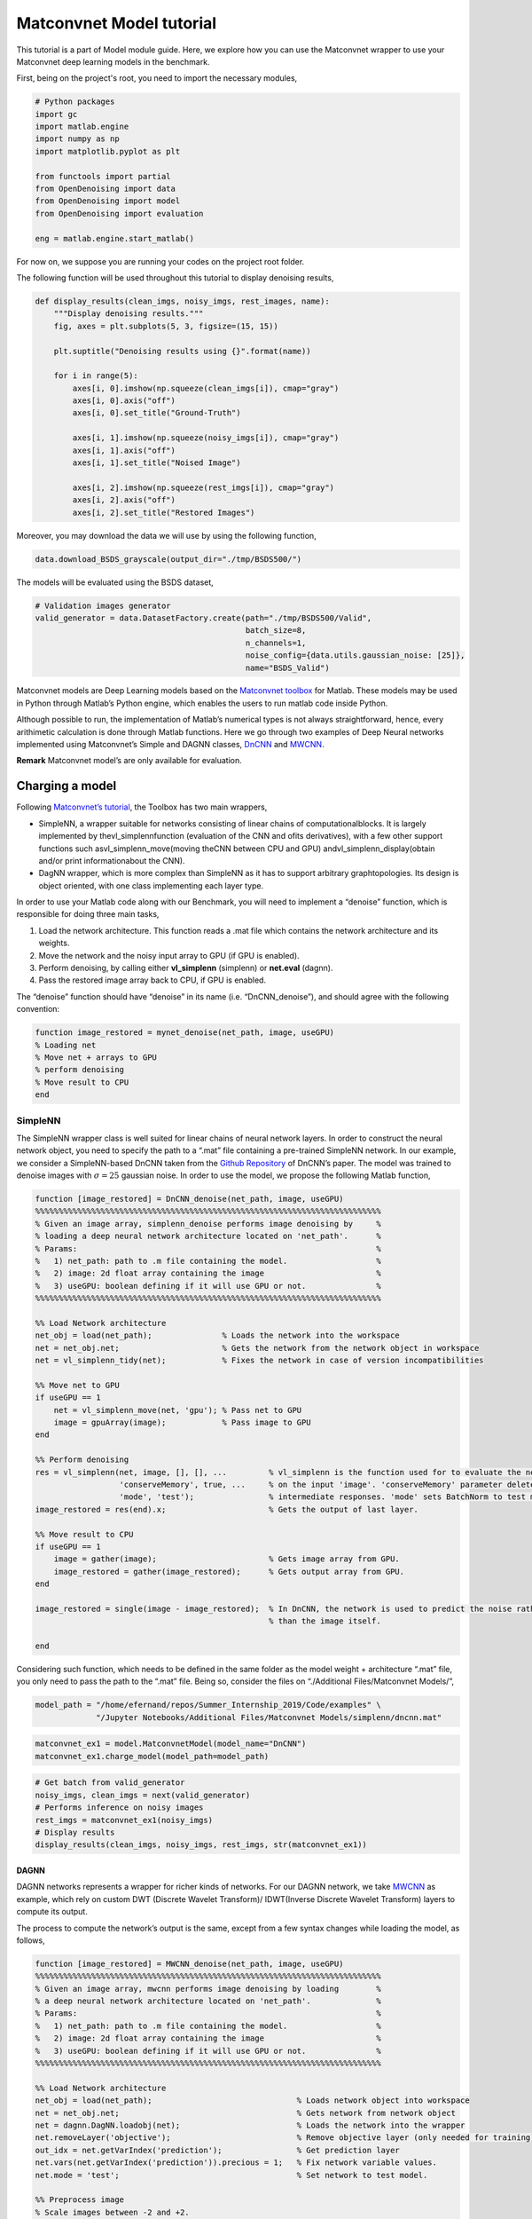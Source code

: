 Matconvnet Model tutorial
=========================

This tutorial is a part of Model module guide. Here, we explore how you
can use the Matconvnet wrapper to use your Matconvnet deep learning
models in the benchmark.

First, being on the project's root, you need to import the necessary modules,

.. code:: python

    # Python packages
    import gc
    import matlab.engine
    import numpy as np
    import matplotlib.pyplot as plt

    from functools import partial
    from OpenDenoising import data
    from OpenDenoising import model
    from OpenDenoising import evaluation

    eng = matlab.engine.start_matlab()

For now on, we suppose you are running your codes on the project root folder.

The following function will be used throughout this tutorial to display denoising results,

.. code:: python

    def display_results(clean_imgs, noisy_imgs, rest_images, name):
        """Display denoising results."""
        fig, axes = plt.subplots(5, 3, figsize=(15, 15))

        plt.suptitle("Denoising results using {}".format(name))

        for i in range(5):
            axes[i, 0].imshow(np.squeeze(clean_imgs[i]), cmap="gray")
            axes[i, 0].axis("off")
            axes[i, 0].set_title("Ground-Truth")

            axes[i, 1].imshow(np.squeeze(noisy_imgs[i]), cmap="gray")
            axes[i, 1].axis("off")
            axes[i, 1].set_title("Noised Image")

            axes[i, 2].imshow(np.squeeze(rest_imgs[i]), cmap="gray")
            axes[i, 2].axis("off")
            axes[i, 2].set_title("Restored Images")

Moreover, you may download the data we will use by using the following function,

.. code:: python

    data.download_BSDS_grayscale(output_dir="./tmp/BSDS500/")

The models will be evaluated using the BSDS dataset,

.. code:: python

    # Validation images generator
    valid_generator = data.DatasetFactory.create(path="./tmp/BSDS500/Valid",
                                                 batch_size=8,
                                                 n_channels=1,
                                                 noise_config={data.utils.gaussian_noise: [25]},
                                                 name="BSDS_Valid")


Matconvnet models are Deep Learning models based on the `Matconvnet
toolbox <http://www.vlfeat.org/matconvnet/>`__ for Matlab. These models
may be used in Python through Matlab’s Python engine, which enables the
users to run matlab code inside Python.

Although possible to run, the implementation of Matlab’s numerical types
is not always straightforward, hence, every arithimetic calculation is
done through Matlab functions. Here we go through two examples of Deep
Neural networks implemented using Matconvnet’s Simple and DAGNN classes,
`DnCNN <https://github.com/cszn/DnCNN>`__ and
`MWCNN <https://github.com/lpj0/MWCNN>`__.

**Remark** Matconvnet model’s are only available for evaluation.

Charging a model
-----------------

Following `Matconvnet’s
tutorial <http://www.vlfeat.org/matconvnet/matconvnet-manual.pdf>`__,
the Toolbox has two main wrappers,

-  SimpleNN, a wrapper suitable for networks consisting of linear chains
   of computationalblocks. It is largely implemented by
   thevl_simplennfunction (evaluation of the CNN and ofits derivatives),
   with a few other support functions such asvl_simplenn_move(moving
   theCNN between CPU and GPU) andvl_simplenn_display(obtain and/or
   print informationabout the CNN).
-  DagNN wrapper, which is more complex than SimpleNN as it has to
   support arbitrary graphtopologies. Its design is object oriented,
   with one class implementing each layer type.

In order to use your Matlab code along with our Benchmark, you will need
to implement a “denoise” function, which is responsible for doing three
main tasks,

1. Load the network architecture. This function reads a .mat file which
   contains the network architecture and its weights.
2. Move the network and the noisy input array to GPU (if GPU is
   enabled).
3. Perform denoising, by calling either **vl_simplenn** (simplenn) or
   **net.eval** (dagnn).
4. Pass the restored image array back to CPU, if GPU is enabled.

The “denoise” function should have “denoise” in its name (i.e.
“DnCNN_denoise”), and should agree with the following convention:

.. code:: matlab

   function image_restored = mynet_denoise(net_path, image, useGPU)
   % Loading net
   % Move net + arrays to GPU
   % perform denoising
   % Move result to CPU
   end

SimpleNN
~~~~~~~~~

The SimpleNN wrapper class is well suited for linear chains of neural
network layers. In order to construct the neural network object, you
need to specify the path to a “.mat” file containing a pre-trained
SimpleNN network. In our example, we consider a SimpleNN-based DnCNN
taken from the `Github Repository <https://github.com/cszn/DnCNN>`__ of
DnCNN’s paper. The model was trained to denoise images with
:math:`\sigma=25` gaussian noise. In order to use the model, we propose
the following Matlab function,

.. code:: matlab

   function [image_restored] = DnCNN_denoise(net_path, image, useGPU)
   %%%%%%%%%%%%%%%%%%%%%%%%%%%%%%%%%%%%%%%%%%%%%%%%%%%%%%%%%%%%%%%%%%%%%%%%%%
   % Given an image array, simplenn_denoise performs image denoising by     %
   % loading a deep neural network architecture located on 'net_path'.      %
   % Params:                                                                %
   %   1) net_path: path to .m file containing the model.                   %
   %   2) image: 2d float array containing the image                        %
   %   3) useGPU: boolean defining if it will use GPU or not.               %
   %%%%%%%%%%%%%%%%%%%%%%%%%%%%%%%%%%%%%%%%%%%%%%%%%%%%%%%%%%%%%%%%%%%%%%%%%%

   %% Load Network architecture
   net_obj = load(net_path);               % Loads the network into the workspace
   net = net_obj.net;                      % Gets the network from the network object in workspace
   net = vl_simplenn_tidy(net);            % Fixes the network in case of version incompatibilities

   %% Move net to GPU
   if useGPU == 1
       net = vl_simplenn_move(net, 'gpu'); % Pass net to GPU
       image = gpuArray(image);            % Pass image to GPU
   end

   %% Perform denoising
   res = vl_simplenn(net, image, [], [], ...         % vl_simplenn is the function used for to evaluate the network
                     'conserveMemory', true, ...     % on the input 'image'. 'conserveMemory' parameter deletes all
                     'mode', 'test');                % intermediate responses. 'mode' sets BatchNorm to test mode.
   image_restored = res(end).x;                      % Gets the output of last layer.

   %% Move result to CPU
   if useGPU == 1
       image = gather(image);                        % Gets image array from GPU.
       image_restored = gather(image_restored);      % Gets output array from GPU.
   end

   image_restored = single(image - image_restored);  % In DnCNN, the network is used to predict the noise rather
                                                     % than the image itself.

   end

Considering such function, which needs to be defined in the same folder
as the model weight + architecture “.mat” file, you only need to pass
the path to the “.mat” file. Being so, consider the files on
“./Additional Files/Matconvnet Models/”,

.. code:: python

    model_path = "/home/efernand/repos/Summer_Internship_2019/Code/examples" \
                 "/Jupyter Notebooks/Additional Files/Matconvnet Models/simplenn/dncnn.mat"

.. code:: python

    matconvnet_ex1 = model.MatconvnetModel(model_name="DnCNN")
    matconvnet_ex1.charge_model(model_path=model_path)

.. code:: python

    # Get batch from valid_generator
    noisy_imgs, clean_imgs = next(valid_generator)
    # Performs inference on noisy images
    rest_imgs = matconvnet_ex1(noisy_imgs)
    # Display results
    display_results(clean_imgs, noisy_imgs, rest_imgs, str(matconvnet_ex1))



.. image:: Figures/matconvnet_output_14_0.png


DAGNN
^^^^^^

DAGNN networks represents a wrapper for richer kinds of networks. For
our DAGNN network, we take `MWCNN <https://github.com/lpj0/MWCNN>`__ as
example, which rely on custom DWT (Discrete Wavelet Transform)/
IDWT(Inverse Discrete Wavelet Transform) layers to compute its output.

The process to compute the network’s output is the same, except from a
few syntax changes while loading the model, as follows,

.. code:: matlab

   function [image_restored] = MWCNN_denoise(net_path, image, useGPU)
   %%%%%%%%%%%%%%%%%%%%%%%%%%%%%%%%%%%%%%%%%%%%%%%%%%%%%%%%%%%%%%%%%%%%%%%%%%
   % Given an image array, mwcnn performs image denoising by loading        %
   % a deep neural network architecture located on 'net_path'.              %
   % Params:                                                                %
   %   1) net_path: path to .m file containing the model.                   %
   %   2) image: 2d float array containing the image                        %
   %   3) useGPU: boolean defining if it will use GPU or not.               %
   %%%%%%%%%%%%%%%%%%%%%%%%%%%%%%%%%%%%%%%%%%%%%%%%%%%%%%%%%%%%%%%%%%%%%%%%%%

   %% Load Network architecture
   net_obj = load(net_path);                               % Loads network object into workspace
   net = net_obj.net;                                      % Gets network from network object
   net = dagnn.DagNN.loadobj(net);                         % Loads the network into the wrapper
   net.removeLayer('objective');                           % Remove objective layer (only needed for training)
   out_idx = net.getVarIndex('prediction');                % Get prediction layer
   net.vars(net.getVarIndex('prediction')).precious = 1;   % Fix network variable values.
   net.mode = 'test';                                      % Set network to test model.

   %% Preprocess image
   % Scale images between -2 and +2.
   % OBS: needed only for MWCNN.
   input = image * 4 - 2;

   %% Move net to GPU
   if useGPU == 1
       net.move('gpu');    % Pass net to GPU
       input = gpuArray(input);  % Pass image to GPU
   end

   %% Computes output
   net.eval({'input', input});
   image_restored = gather(...
       squeeze(...
           gather(...
               net.vars(out_idx).value + 2 ...
           ) / 4 ...
       )...
   );

   end

.. code:: python

    model_path = "/home/efernand/repos/Summer_Internship_2019/Code/examples" \
                 "/Jupyter Notebooks/Additional Files/Matconvnet Models/dagnn/mwcnn.mat"

.. code:: python

    matconvnet_ex2 = model.MatconvnetModel(model_name="mwcnn")
    matconvnet_ex2.charge_model(model_path=model_path)

.. code:: python

    # Get batch from valid_generator
    noisy_imgs, clean_imgs = next(valid_generator)
    # Performs inference on noisy images
    rest_imgs = matconvnet_ex2(noisy_imgs)
    # Display results
    display_results(clean_imgs, noisy_imgs, rest_imgs, str(matconvnet_ex2))



.. image:: Figures/matconvnet_output_18_0.png

